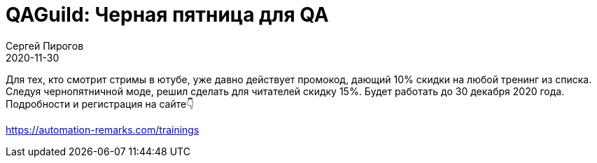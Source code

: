 = QAGuild: Черная пятница для QA
Сергей Пирогов
2020-11-30
:jbake-type: post
:jbake-tags: QAGuild, Youtube
:jbake-summary: Черная пятница для QA
:jbake-status: published

Для тех, кто смотрит стримы в ютубе, уже давно действует промокод, дающий 10% скидки на любой тренинг из списка.
Следуя чернопятничной моде, решил сделать для читателей скидку 15%. Будет работать до 30 декабря 2020 года.
Подробности и регистрация на сайте👇

https://automation-remarks.com/trainings